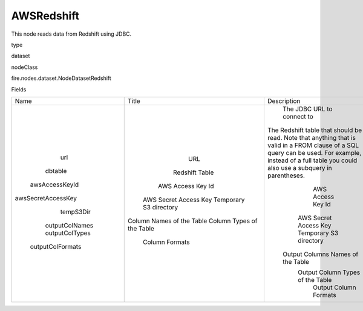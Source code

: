 
AWSRedshift
^^^^^^ 

This node reads data from Redshift using JDBC.

type

dataset

nodeClass

fire.nodes.dataset.NodeDatasetRedshift

Fields

+--------------------+---------------------------+----------------------------------------------------------------------------------------------------------------------------------------------------------------------------------------------------------+
|        Name        |           Title           |                                                                                               Description                                                                                                |
+--------------------+---------------------------+----------------------------------------------------------------------------------------------------------------------------------------------------------------------------------------------------------+
|        url         |            URL            |                                                                                        The JDBC URL to connect to                                                                                        |
|      dbtable       |       Redshift Table      | The Redshift table that should be read. Note that anything that is valid in a FROM clause of a SQL query can be used. For example, instead of a full table you could also use a subquery in parentheses. |
|   awsAccessKeyId   |     AWS Access Key Id     |                                                                                            AWS Access Key Id                                                                                             |
| awsSecretAccessKey |   AWS Secret Access Key   |                                                                                          AWS Secret Access Key                                                                                           |
|     tempS3Dir      |   Temporary S3 directory  |                                                                                          Temporary S3 directory                                                                                          |
|   outputColNames   | Column Names of the Table |                                                                                    Output Columns Names of the Table                                                                                     |
|   outputColTypes   | Column Types of the Table |                                                                                     Output Column Types of the Table                                                                                     |
|  outputColFormats  |       Column Formats      |                                                                                          Output Column Formats                                                                                           |
+--------------------+---------------------------+----------------------------------------------------------------------------------------------------------------------------------------------------------------------------------------------------------+